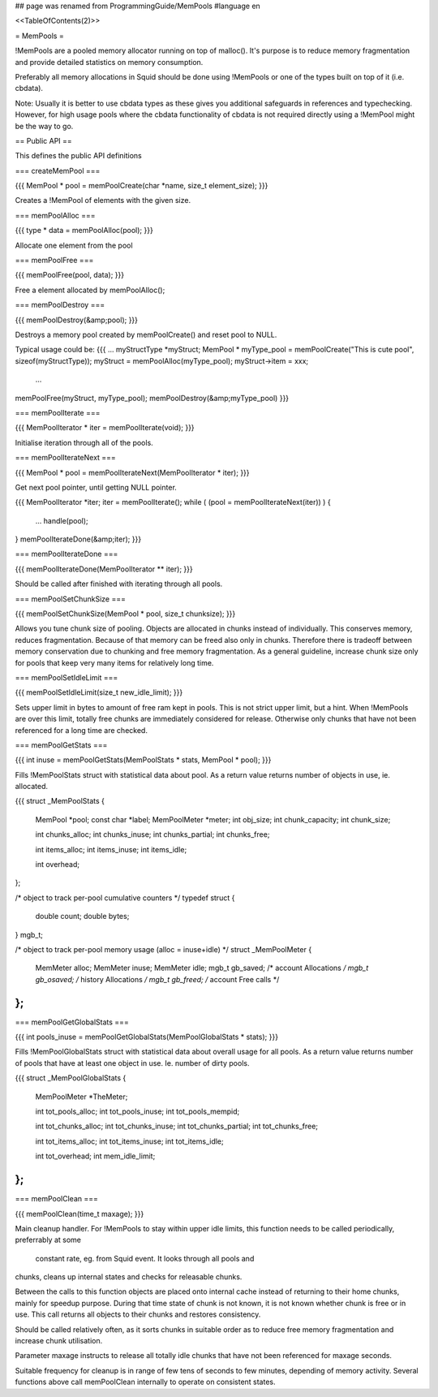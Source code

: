 ## page was renamed from ProgrammingGuide/MemPools
#language en

<<TableOfContents(2)>>

= MemPools =


!MemPools are a pooled memory allocator running on top of malloc(). It's
purpose is to reduce memory fragmentation and provide detailed statistics
on memory consumption.


Preferably all memory allocations in Squid should be done using !MemPools
or one of the types built on top of it (i.e. cbdata).


Note: Usually it is better to use cbdata types as these gives you additional
safeguards in references and typechecking. However, for high usage pools where
the cbdata functionality of cbdata is not required directly using a !MemPool
might be the way to go.

== Public API ==


This defines the public API definitions

=== createMemPool ===


{{{
MemPool * pool = memPoolCreate(char *name, size_t element_size);
}}}


Creates a !MemPool of elements with the given size.

=== memPoolAlloc ===


{{{
type * data = memPoolAlloc(pool);
}}}


Allocate one element from the pool

=== memPoolFree ===


{{{
memPoolFree(pool, data);
}}}


Free a element allocated by memPoolAlloc();

=== memPoolDestroy ===


{{{
memPoolDestroy(&amp;pool);
}}}


Destroys a memory pool created by memPoolCreate() and reset pool to NULL.


Typical usage could be:
{{{
...
myStructType *myStruct;
MemPool * myType_pool = memPoolCreate("This is cute pool", sizeof(myStructType));
myStruct = memPoolAlloc(myType_pool);
myStruct->item = xxx;
   ...
memPoolFree(myStruct, myType_pool);
memPoolDestroy(&amp;myType_pool)
}}}

=== memPoolIterate ===


{{{
MemPoolIterator * iter = memPoolIterate(void);
}}}


Initialise iteration through all of the pools.

=== memPoolIterateNext ===


{{{
MemPool * pool = memPoolIterateNext(MemPoolIterator * iter);
}}}


Get next pool pointer, until getting NULL pointer.


{{{
MemPoolIterator *iter;
iter = memPoolIterate();
while ( (pool = memPoolIterateNext(iter)) ) {
    ... handle(pool);
}
memPoolIterateDone(&amp;iter);
}}}

=== memPoolIterateDone ===


{{{
memPoolIterateDone(MemPoolIterator ** iter);
}}}


Should be called after finished with iterating through all pools.

=== memPoolSetChunkSize ===


{{{
memPoolSetChunkSize(MemPool * pool, size_t chunksize);
}}}


Allows you tune chunk size of pooling. Objects are allocated in chunks
instead of individually. This conserves memory, reduces fragmentation.
Because of that memory can be freed also only in chunks. Therefore
there is tradeoff between memory conservation due to chunking and free
memory fragmentation.
As a general guideline, increase chunk size only for pools that keep very
many items for relatively long time. 

=== memPoolSetIdleLimit ===


{{{
memPoolSetIdleLimit(size_t new_idle_limit);
}}}


Sets upper limit in bytes to amount of free ram kept in pools. This is
not strict upper limit, but a hint. When !MemPools are over this limit,
totally free chunks are immediately considered for release. Otherwise
only chunks that have not been referenced for a long time are checked.

=== memPoolGetStats ===


{{{
int inuse = memPoolGetStats(MemPoolStats * stats, MemPool * pool);
}}}


Fills !MemPoolStats struct with statistical data about pool. As a
return value returns number of objects in use, ie. allocated.

{{{
struct _MemPoolStats {
    MemPool *pool;
    const char *label;
    MemPoolMeter *meter;
    int obj_size;
    int chunk_capacity;
    int chunk_size;

    int chunks_alloc;
    int chunks_inuse;
    int chunks_partial;
    int chunks_free;

    int items_alloc;
    int items_inuse;
    int items_idle;

    int overhead;
};

/* object to track per-pool cumulative counters */
typedef struct {
    double count;
    double bytes;
} mgb_t;

/* object to track per-pool memory usage (alloc = inuse+idle) */
struct _MemPoolMeter {
    MemMeter alloc;
    MemMeter inuse;
    MemMeter idle;
    mgb_t gb_saved;             /* account Allocations */
    mgb_t gb_osaved;            /* history Allocations */
    mgb_t gb_freed;             /* account Free calls */
};
}}}

=== memPoolGetGlobalStats ===


{{{
int pools_inuse = memPoolGetGlobalStats(MemPoolGlobalStats * stats);
}}}


Fills !MemPoolGlobalStats struct with statistical data about overall
usage for all pools. As a return value returns number of pools that
have at least one object in use. Ie. number of dirty pools.

{{{
struct _MemPoolGlobalStats {
    MemPoolMeter *TheMeter;

    int tot_pools_alloc;
    int tot_pools_inuse;
    int tot_pools_mempid;

    int tot_chunks_alloc;
    int tot_chunks_inuse;
    int tot_chunks_partial;
    int tot_chunks_free;

    int tot_items_alloc;
    int tot_items_inuse;
    int tot_items_idle;

    int tot_overhead;
    int mem_idle_limit;
};
}}}

=== memPoolClean ===


{{{
memPoolClean(time_t maxage);
}}}


Main cleanup handler. For !MemPools to stay within upper idle limits,
this function needs to be called periodically, preferrably at some
 	constant rate, eg. from Squid event. It looks through all pools and
chunks, cleans up internal states and checks for releasable chunks.

Between the calls to this function objects are placed onto internal
cache instead of returning to their home chunks, mainly for speedup	
purpose. During that time state of chunk is not known, it is not
known whether chunk is free or in use. This call returns all objects
to their chunks and restores consistency.

Should be called relatively often, as it sorts chunks in suitable
order as to reduce free memory fragmentation and increase chunk
utilisation.

Parameter maxage instructs to release all totally idle chunks that
have not been referenced for maxage seconds.

Suitable frequency for cleanup is in range of few tens of seconds to
few minutes, depending of memory activity.
Several functions above call memPoolClean internally to operate on
consistent states.
